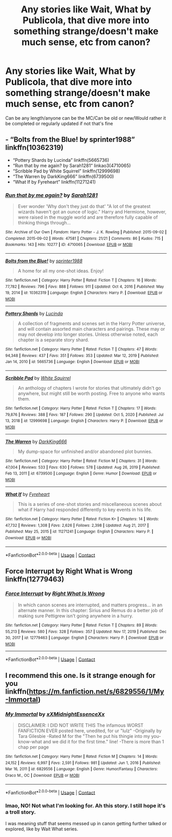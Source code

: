 #+TITLE: Any stories like Wait, What by Publicola, that dive more into something strange/doesn't make much sense, etc from canon?

* Any stories like Wait, What by Publicola, that dive more into something strange/doesn't make much sense, etc from canon?
:PROPERTIES:
:Author: NotSoSnarky
:Score: 5
:DateUnix: 1614900892.0
:DateShort: 2021-Mar-05
:FlairText: Request
:END:
Can be any length/anyone can be the MC/Can be old or new/Would rather it be completed or regularly updated if not that's fine


** - “Bolts from the Blue! by sprinter1988” linkffn(10362319)
- “Pottery Shards by Lucinda” linkffn(5665736)
- “Run that by me again? by Sarah1281“ linkao3(4710065)
- “Scribble Pad by White Squirrel” linkffn(12999698)
- “The Warren by DarkKing666” linkffn(6739500)
- “What If by Fyreheart” linkffn(11271241)
:PROPERTIES:
:Author: ceplma
:Score: 3
:DateUnix: 1614928452.0
:DateShort: 2021-Mar-05
:END:

*** [[https://archiveofourown.org/works/4710065][*/Run that by me again?/*]] by [[https://www.archiveofourown.org/users/Sarah1281/pseuds/Sarah1281][/Sarah1281/]]

#+begin_quote
  Ever wonder 'Why don't they just do that' "A lot of the greatest wizards haven't got an ounce of logic." Harry and Hermione, however, were raised in the muggle world and are therefore fully capable of thinking things through...
#+end_quote

^{/Site/:} ^{Archive} ^{of} ^{Our} ^{Own} ^{*|*} ^{/Fandom/:} ^{Harry} ^{Potter} ^{-} ^{J.} ^{K.} ^{Rowling} ^{*|*} ^{/Published/:} ^{2015-09-02} ^{*|*} ^{/Completed/:} ^{2015-09-02} ^{*|*} ^{/Words/:} ^{47581} ^{*|*} ^{/Chapters/:} ^{21/21} ^{*|*} ^{/Comments/:} ^{86} ^{*|*} ^{/Kudos/:} ^{715} ^{*|*} ^{/Bookmarks/:} ^{143} ^{*|*} ^{/Hits/:} ^{10277} ^{*|*} ^{/ID/:} ^{4710065} ^{*|*} ^{/Download/:} ^{[[https://archiveofourown.org/downloads/4710065/Run%20that%20by%20me%20again.epub?updated_at=1609888949][EPUB]]} ^{or} ^{[[https://archiveofourown.org/downloads/4710065/Run%20that%20by%20me%20again.mobi?updated_at=1609888949][MOBI]]}

--------------

[[https://www.fanfiction.net/s/10362319/1/][*/Bolts from the Blue!/*]] by [[https://www.fanfiction.net/u/2936579/sprinter1988][/sprinter1988/]]

#+begin_quote
  A home for all my one-shot ideas. Enjoy!
#+end_quote

^{/Site/:} ^{fanfiction.net} ^{*|*} ^{/Category/:} ^{Harry} ^{Potter} ^{*|*} ^{/Rated/:} ^{Fiction} ^{T} ^{*|*} ^{/Chapters/:} ^{16} ^{*|*} ^{/Words/:} ^{77,782} ^{*|*} ^{/Reviews/:} ^{796} ^{*|*} ^{/Favs/:} ^{888} ^{*|*} ^{/Follows/:} ^{911} ^{*|*} ^{/Updated/:} ^{Oct} ^{4,} ^{2016} ^{*|*} ^{/Published/:} ^{May} ^{19,} ^{2014} ^{*|*} ^{/id/:} ^{10362319} ^{*|*} ^{/Language/:} ^{English} ^{*|*} ^{/Characters/:} ^{Harry} ^{P.} ^{*|*} ^{/Download/:} ^{[[http://www.ff2ebook.com/old/ffn-bot/index.php?id=10362319&source=ff&filetype=epub][EPUB]]} ^{or} ^{[[http://www.ff2ebook.com/old/ffn-bot/index.php?id=10362319&source=ff&filetype=mobi][MOBI]]}

--------------

[[https://www.fanfiction.net/s/5665736/1/][*/Pottery Shards/*]] by [[https://www.fanfiction.net/u/216763/Lucinda][/Lucinda/]]

#+begin_quote
  A collection of fragments and scenes set in the Harry Potter universe, and will contain assorted main characters and pairings. These may or may not develop into longer stories. Unless otherwise noted, each chapter is a separate story shard.
#+end_quote

^{/Site/:} ^{fanfiction.net} ^{*|*} ^{/Category/:} ^{Harry} ^{Potter} ^{*|*} ^{/Rated/:} ^{Fiction} ^{T} ^{*|*} ^{/Chapters/:} ^{47} ^{*|*} ^{/Words/:} ^{94,348} ^{*|*} ^{/Reviews/:} ^{437} ^{*|*} ^{/Favs/:} ^{351} ^{*|*} ^{/Follows/:} ^{353} ^{*|*} ^{/Updated/:} ^{Mar} ^{12,} ^{2019} ^{*|*} ^{/Published/:} ^{Jan} ^{14,} ^{2010} ^{*|*} ^{/id/:} ^{5665736} ^{*|*} ^{/Language/:} ^{English} ^{*|*} ^{/Download/:} ^{[[http://www.ff2ebook.com/old/ffn-bot/index.php?id=5665736&source=ff&filetype=epub][EPUB]]} ^{or} ^{[[http://www.ff2ebook.com/old/ffn-bot/index.php?id=5665736&source=ff&filetype=mobi][MOBI]]}

--------------

[[https://www.fanfiction.net/s/12999698/1/][*/Scribble Pad/*]] by [[https://www.fanfiction.net/u/5339762/White-Squirrel][/White Squirrel/]]

#+begin_quote
  An anthology of chapters I wrote for stories that ultimately didn't go anywhere, but might still be worth posting. Free to anyone who wants them.
#+end_quote

^{/Site/:} ^{fanfiction.net} ^{*|*} ^{/Category/:} ^{Harry} ^{Potter} ^{*|*} ^{/Rated/:} ^{Fiction} ^{T} ^{*|*} ^{/Chapters/:} ^{17} ^{*|*} ^{/Words/:} ^{79,876} ^{*|*} ^{/Reviews/:} ^{388} ^{*|*} ^{/Favs/:} ^{187} ^{*|*} ^{/Follows/:} ^{290} ^{*|*} ^{/Updated/:} ^{Oct} ^{5,} ^{2020} ^{*|*} ^{/Published/:} ^{Jul} ^{13,} ^{2018} ^{*|*} ^{/id/:} ^{12999698} ^{*|*} ^{/Language/:} ^{English} ^{*|*} ^{/Characters/:} ^{Harry} ^{P.} ^{*|*} ^{/Download/:} ^{[[http://www.ff2ebook.com/old/ffn-bot/index.php?id=12999698&source=ff&filetype=epub][EPUB]]} ^{or} ^{[[http://www.ff2ebook.com/old/ffn-bot/index.php?id=12999698&source=ff&filetype=mobi][MOBI]]}

--------------

[[https://www.fanfiction.net/s/6739500/1/][*/The Warren/*]] by [[https://www.fanfiction.net/u/2214503/DarkKing666][/DarkKing666/]]

#+begin_quote
  My dump-space for unfinished and/or abandoned plot bunnies.
#+end_quote

^{/Site/:} ^{fanfiction.net} ^{*|*} ^{/Category/:} ^{Harry} ^{Potter} ^{*|*} ^{/Rated/:} ^{Fiction} ^{M} ^{*|*} ^{/Chapters/:} ^{31} ^{*|*} ^{/Words/:} ^{47,004} ^{*|*} ^{/Reviews/:} ^{533} ^{*|*} ^{/Favs/:} ^{630} ^{*|*} ^{/Follows/:} ^{578} ^{*|*} ^{/Updated/:} ^{Aug} ^{26,} ^{2019} ^{*|*} ^{/Published/:} ^{Feb} ^{13,} ^{2011} ^{*|*} ^{/id/:} ^{6739500} ^{*|*} ^{/Language/:} ^{English} ^{*|*} ^{/Genre/:} ^{Humor} ^{*|*} ^{/Download/:} ^{[[http://www.ff2ebook.com/old/ffn-bot/index.php?id=6739500&source=ff&filetype=epub][EPUB]]} ^{or} ^{[[http://www.ff2ebook.com/old/ffn-bot/index.php?id=6739500&source=ff&filetype=mobi][MOBI]]}

--------------

[[https://www.fanfiction.net/s/11271241/1/][*/What If/*]] by [[https://www.fanfiction.net/u/1788452/Fyreheart][/Fyreheart/]]

#+begin_quote
  This is a series of one-shot stories and miscellaneous scenes about what if Harry had responded differently to key events in his life.
#+end_quote

^{/Site/:} ^{fanfiction.net} ^{*|*} ^{/Category/:} ^{Harry} ^{Potter} ^{*|*} ^{/Rated/:} ^{Fiction} ^{K+} ^{*|*} ^{/Chapters/:} ^{14} ^{*|*} ^{/Words/:} ^{47,732} ^{*|*} ^{/Reviews/:} ^{1,308} ^{*|*} ^{/Favs/:} ^{2,626} ^{*|*} ^{/Follows/:} ^{2,398} ^{*|*} ^{/Updated/:} ^{Aug} ^{21,} ^{2017} ^{*|*} ^{/Published/:} ^{May} ^{25,} ^{2015} ^{*|*} ^{/id/:} ^{11271241} ^{*|*} ^{/Language/:} ^{English} ^{*|*} ^{/Characters/:} ^{Harry} ^{P.} ^{*|*} ^{/Download/:} ^{[[http://www.ff2ebook.com/old/ffn-bot/index.php?id=11271241&source=ff&filetype=epub][EPUB]]} ^{or} ^{[[http://www.ff2ebook.com/old/ffn-bot/index.php?id=11271241&source=ff&filetype=mobi][MOBI]]}

--------------

*FanfictionBot*^{2.0.0-beta} | [[https://github.com/FanfictionBot/reddit-ffn-bot/wiki/Usage][Usage]] | [[https://www.reddit.com/message/compose?to=tusing][Contact]]
:PROPERTIES:
:Author: FanfictionBot
:Score: 1
:DateUnix: 1614928492.0
:DateShort: 2021-Mar-05
:END:


** Force Interrupt by Right What is Wrong linkffn(12779463)
:PROPERTIES:
:Author: JennaSayquah
:Score: 2
:DateUnix: 1614919626.0
:DateShort: 2021-Mar-05
:END:

*** [[https://www.fanfiction.net/s/12779463/1/][*/Force Interrupt/*]] by [[https://www.fanfiction.net/u/8548502/Right-What-Is-Wrong][/Right What Is Wrong/]]

#+begin_quote
  In which canon scenes are interrupted, and matters progress... in an alternate manner. In this chapter: Sirius and Remus do a better job of making sure Pettigrew isn't going anywhere in a hurry.
#+end_quote

^{/Site/:} ^{fanfiction.net} ^{*|*} ^{/Category/:} ^{Harry} ^{Potter} ^{*|*} ^{/Rated/:} ^{Fiction} ^{T} ^{*|*} ^{/Chapters/:} ^{89} ^{*|*} ^{/Words/:} ^{55,213} ^{*|*} ^{/Reviews/:} ^{580} ^{*|*} ^{/Favs/:} ^{328} ^{*|*} ^{/Follows/:} ^{357} ^{*|*} ^{/Updated/:} ^{Nov} ^{17,} ^{2019} ^{*|*} ^{/Published/:} ^{Dec} ^{30,} ^{2017} ^{*|*} ^{/id/:} ^{12779463} ^{*|*} ^{/Language/:} ^{English} ^{*|*} ^{/Characters/:} ^{Harry} ^{P.} ^{*|*} ^{/Download/:} ^{[[http://www.ff2ebook.com/old/ffn-bot/index.php?id=12779463&source=ff&filetype=epub][EPUB]]} ^{or} ^{[[http://www.ff2ebook.com/old/ffn-bot/index.php?id=12779463&source=ff&filetype=mobi][MOBI]]}

--------------

*FanfictionBot*^{2.0.0-beta} | [[https://github.com/FanfictionBot/reddit-ffn-bot/wiki/Usage][Usage]] | [[https://www.reddit.com/message/compose?to=tusing][Contact]]
:PROPERTIES:
:Author: FanfictionBot
:Score: 1
:DateUnix: 1614919647.0
:DateShort: 2021-Mar-05
:END:


** I recommend this one. Is it strange enough for you linkffn([[https://m.fanfiction.net/s/6829556/1/My-Immortal]])
:PROPERTIES:
:Author: Jon_Riptide
:Score: -1
:DateUnix: 1614916795.0
:DateShort: 2021-Mar-05
:END:

*** [[https://www.fanfiction.net/s/6829556/1/][*/My Immortal/*]] by [[https://www.fanfiction.net/u/1885554/xXMidnightEssenceXx][/xXMidnightEssenceXx/]]

#+begin_quote
  DISCLAIMER: I DID NOT WRITE THIS The infamous WORST FANFICTION EVER posted here, unedited, for ur "lulz" -Originally by Tara Gilesbie -Rated M for the "Then he put his thingie into my you-know-what and we did it for the first time." line! -There is more than 1 chap per page
#+end_quote

^{/Site/:} ^{fanfiction.net} ^{*|*} ^{/Category/:} ^{Harry} ^{Potter} ^{*|*} ^{/Rated/:} ^{Fiction} ^{M} ^{*|*} ^{/Chapters/:} ^{14} ^{*|*} ^{/Words/:} ^{24,152} ^{*|*} ^{/Reviews/:} ^{6,997} ^{*|*} ^{/Favs/:} ^{2,591} ^{*|*} ^{/Follows/:} ^{981} ^{*|*} ^{/Updated/:} ^{Jun} ^{1,} ^{2016} ^{*|*} ^{/Published/:} ^{Mar} ^{16,} ^{2011} ^{*|*} ^{/id/:} ^{6829556} ^{*|*} ^{/Language/:} ^{English} ^{*|*} ^{/Genre/:} ^{Humor/Fantasy} ^{*|*} ^{/Characters/:} ^{Draco} ^{M.,} ^{OC} ^{*|*} ^{/Download/:} ^{[[http://www.ff2ebook.com/old/ffn-bot/index.php?id=6829556&source=ff&filetype=epub][EPUB]]} ^{or} ^{[[http://www.ff2ebook.com/old/ffn-bot/index.php?id=6829556&source=ff&filetype=mobi][MOBI]]}

--------------

*FanfictionBot*^{2.0.0-beta} | [[https://github.com/FanfictionBot/reddit-ffn-bot/wiki/Usage][Usage]] | [[https://www.reddit.com/message/compose?to=tusing][Contact]]
:PROPERTIES:
:Author: FanfictionBot
:Score: 1
:DateUnix: 1614916817.0
:DateShort: 2021-Mar-05
:END:


*** lmao, NO! Not what I'm looking for. Ah this story. I still hope it's a troll story.

I was meaning stuff that seems messed up in canon getting further talked or explored, like by Wait What series.
:PROPERTIES:
:Author: NotSoSnarky
:Score: 1
:DateUnix: 1614920415.0
:DateShort: 2021-Mar-05
:END:
